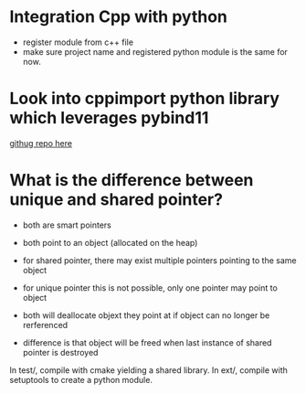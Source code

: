 * Integration Cpp with python


- register module from c++ file
- make sure project name and registered python module is the same for now.

  

* Look into cppimport python library which leverages pybind11

[[https://github.com/tbenthompson/cppimport][githug repo here]]




* What is the difference between unique and shared pointer?

- both are smart pointers
- both point to an object (allocated on the heap)

- for shared pointer, there may exist multiple pointers pointing to the same object
- for unique pointer this is not possible, only one pointer may point to object

- both will deallocate objext they point at if object can no longer be rerferenced
- difference is that object will be freed when last instance of shared pointer is destroyed



In test/, compile with cmake yielding a shared library.
In ext/, compile with setuptools to create a python module.


